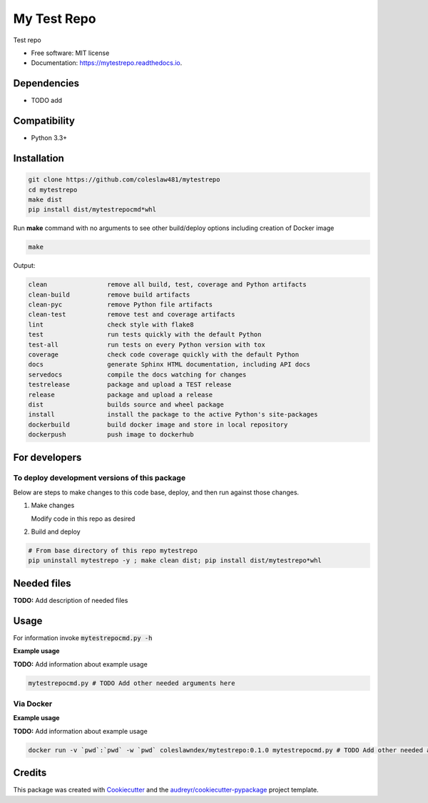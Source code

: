 ============
My Test Repo
============


.. image:: https://img.shields.io/pypi/v/mytestrepo.svg
        :target: https://pypi.python.org/pypi/mytestrepo

.. image:: https://img.shields.io/travis/coleslaw481/mytestrepo.svg
        :target: https://travis-ci.com/coleslaw481/mytestrepo

.. image:: https://readthedocs.org/projects/mytestrepo/badge/?version=latest
        :target: https://mytestrepo.readthedocs.io/en/latest/?badge=latest
        :alt: Documentation Status




Test repo


* Free software: MIT license
* Documentation: https://mytestrepo.readthedocs.io.



Dependencies
------------

* TODO add

Compatibility
-------------

* Python 3.3+

Installation
------------

.. code-block::

   git clone https://github.com/coleslaw481/mytestrepo
   cd mytestrepo
   make dist
   pip install dist/mytestrepocmd*whl


Run **make** command with no arguments to see other build/deploy options including creation of Docker image 

.. code-block::

   make

Output:

.. code-block::

   clean                remove all build, test, coverage and Python artifacts
   clean-build          remove build artifacts
   clean-pyc            remove Python file artifacts
   clean-test           remove test and coverage artifacts
   lint                 check style with flake8
   test                 run tests quickly with the default Python
   test-all             run tests on every Python version with tox
   coverage             check code coverage quickly with the default Python
   docs                 generate Sphinx HTML documentation, including API docs
   servedocs            compile the docs watching for changes
   testrelease          package and upload a TEST release
   release              package and upload a release
   dist                 builds source and wheel package
   install              install the package to the active Python's site-packages
   dockerbuild          build docker image and store in local repository
   dockerpush           push image to dockerhub

For developers
-------------------------------------------

To deploy development versions of this package
~~~~~~~~~~~~~~~~~~~~~~~~~~~~~~~~~~~~~~~~~~~~~~~~~~

Below are steps to make changes to this code base, deploy, and then run
against those changes.

#. Make changes

   Modify code in this repo as desired

#. Build and deploy

.. code-block::

    # From base directory of this repo mytestrepo
    pip uninstall mytestrepo -y ; make clean dist; pip install dist/mytestrepo*whl



Needed files
------------

**TODO:** Add description of needed files


Usage
-----

For information invoke :code:`mytestrepocmd.py -h`

**Example usage**

**TODO:** Add information about example usage

.. code-block::

   mytestrepocmd.py # TODO Add other needed arguments here


Via Docker
~~~~~~~~~~~~~~~~~~~~~~

**Example usage**

**TODO:** Add information about example usage


.. code-block::

   docker run -v `pwd`:`pwd` -w `pwd` coleslawndex/mytestrepo:0.1.0 mytestrepocmd.py # TODO Add other needed arguments here


Credits
-------

This package was created with Cookiecutter_ and the `audreyr/cookiecutter-pypackage`_ project template.

.. _Cookiecutter: https://github.com/audreyr/cookiecutter
.. _`audreyr/cookiecutter-pypackage`: https://github.com/audreyr/cookiecutter-pypackage
.. _NDEx: http://www.ndexbio.org

